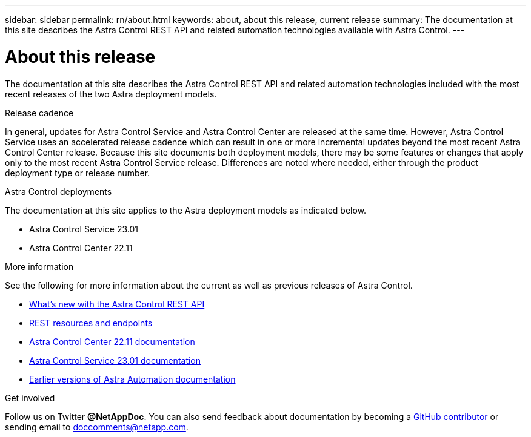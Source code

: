 ---
sidebar: sidebar
permalink: rn/about.html
keywords: about, about this release, current release
summary: The documentation at this site describes the Astra Control REST API and related automation technologies available with Astra Control.
---

= About this release
:hardbreaks:
:nofooter:
:icons: font
:linkattrs:
:imagesdir: ./media/

[.lead]
The documentation at this site describes the Astra Control REST API and related automation technologies included with the most recent releases of the two Astra deployment models.

.Release cadence

In general, updates for Astra Control Service and Astra Control Center are released at the same time. However, Astra Control Service uses an accelerated release cadence which can result in one or more incremental updates beyond the most recent Astra Control Center release. Because this site documents both deployment models, there may be some features or changes that apply only to the most recent Astra Control Service release. Differences are noted where needed, either through the product deployment type or release number.

.Astra Control deployments

The documentation at this site applies to the Astra deployment models as indicated below.

* Astra Control Service 23.01

* Astra Control Center 22.11

.More information

See the following for more information about the current as well as previous releases of Astra Control.

* link:../rn/whats_new.html[What's new with the Astra Control REST API]
* link:../endpoints/resources.html[REST resources and endpoints]
* https://docs.netapp.com/us-en/astra-control-center/[Astra Control Center 22.11 documentation^]
* https://docs.netapp.com/us-en/astra-control-service/[Astra Control Service 23.01 documentation^]
* link:../aa-earlier-versions.html[Earlier versions of Astra Automation documentation]

.Get involved

Follow us on Twitter *@NetAppDoc*. You can also send feedback about documentation by becoming a link:https://docs.netapp.com/us-en/contribute/[GitHub contributor^] or sending email to doccomments@netapp.com.
